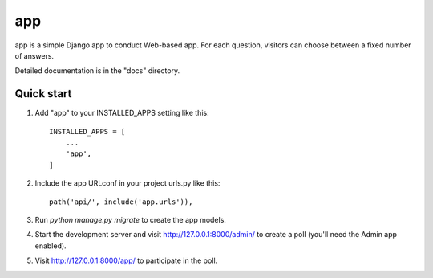 =====
app
=====

app is a simple Django app to conduct Web-based app. For each
question, visitors can choose between a fixed number of answers.

Detailed documentation is in the "docs" directory.

Quick start
-----------

1. Add "app" to your INSTALLED_APPS setting like this::

    INSTALLED_APPS = [
        ...
        'app',
    ]

2. Include the app URLconf in your project urls.py like this::

    path('api/', include('app.urls')),

3. Run `python manage.py migrate` to create the app models.

4. Start the development server and visit http://127.0.0.1:8000/admin/
   to create a poll (you'll need the Admin app enabled).

5. Visit http://127.0.0.1:8000/app/ to participate in the poll.